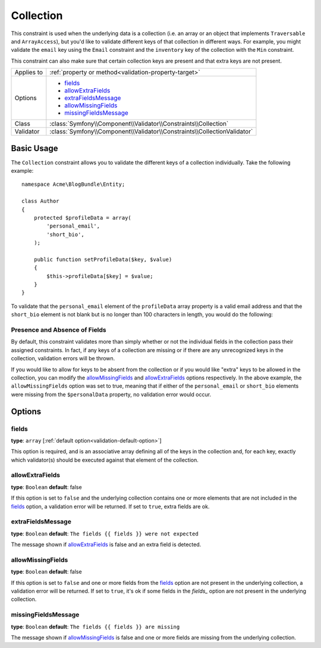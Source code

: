 Collection
==========

This constraint is used when the underlying data is a collection (i.e. an
array or an object that implements ``Traversable`` and ``ArrayAccess``),
but you'd like to validate different keys of that collection in different
ways. For example, you might validate the ``email`` key using the ``Email``
constraint and the ``inventory`` key of the collection with the ``Min`` constraint.

This constraint can also make sure that certain collection keys are present
and that extra keys are not present.

+----------------+--------------------------------------------------------------------------+
| Applies to     | :ref:`property or method<validation-property-target>`                    |
+----------------+--------------------------------------------------------------------------+
| Options        | - `fields`_                                                              |
|                | - `allowExtraFields`_                                                    |
|                | - `extraFieldsMessage`_                                                  |
|                | - `allowMissingFields`_                                                  |
|                | - `missingFieldsMessage`_                                                |
+----------------+--------------------------------------------------------------------------+
| Class          | :class:`Symfony\\Component\\Validator\\Constraints\\Collection`          |
+----------------+--------------------------------------------------------------------------+
| Validator      | :class:`Symfony\\Component\\Validator\\Constraints\\CollectionValidator` |
+----------------+--------------------------------------------------------------------------+

Basic Usage
-----------

The ``Collection`` constraint allows you to validate the different keys of
a collection individually. Take the following example::

    namespace Acme\BlogBundle\Entity;

    class Author
    {
        protected $profileData = array(
            'personal_email',
            'short_bio',
        );

        public function setProfileData($key, $value)
        {
            $this->profileData[$key] = $value;
        }
    }

To validate that the ``personal_email`` element of the ``profileData`` array
property is a valid email address and that the ``short_bio`` element is not
blank but is no longer than 100 characters in length, you would do the following:

.. configuration-block::

    .. code-block:: yaml

        # src/BlogBundle/Resources/config/validation.yml
        Acme\BlogBundle\Entity\Author:
            properties:
                profileData:
                    - Collection:
                        fields:
                            personal_email: Email
                            short_bio:
                                - NotBlank
                                - MaxLength:
                                    limit:   100
                                    message: Your short bio is too long!
                        allowMissingFields: true

    .. code-block:: php-annotations

        // src/Acme/BlogBundle/Entity/Author.php
        namespace Acme\BlogBundle\Entity;

        use Symfony\Component\Validator\Constraints as Assert;

        class Author
        {
            /**
             * @Assert\Collection(
             *     fields = {
             *         "personal_email" = @Assert\Email,
             *         "short_bio" = {
             *             @Assert\NotBlank(),
             *             @Assert\MaxLength(
             *                 limit = 100,
             *                 message = "Your bio is too long!"
             *             )
             *         }
             *     },
             *     allowMissingFields = true
             * )
             */
             protected $profileData = array(
                 'personal_email',
                 'short_bio',
             );
        }

    .. code-block:: xml

        <!-- src/Acme/BlogBundle/Resources/config/validation.xml -->
        <class name="Acme\BlogBundle\Entity\Author">
            <property name="profileData">
                <constraint name="Collection">
                    <option name="fields">
                        <value key="personal_email">
                            <constraint name="Email" />
                        </value>
                        <value key="short_bio">
                            <constraint name="NotBlank" />
                            <constraint name="MaxLength">
                                <option name="limit">100</option>
                                <option name="message">Your bio is too long!</option>
                            </constraint>
                        </value>
                    </option>
                    <option name="allowMissingFields">true</option>
                </constraint>
            </property>
        </class>

    .. code-block:: php

        // src/Acme/BlogBundle/Entity/Author.php
        namespace Acme\BlogBundle\Entity;

        use Symfony\Component\Validator\Mapping\ClassMetadata;
        use Symfony\Component\Validator\Constraints as Assert;

        class Author
        {
            private $options = array();

            public static function loadValidatorMetadata(ClassMetadata $metadata)
            {
                $metadata->addPropertyConstraint('profileData', new Assert\Collection(array(
                    'fields' => array(
                        'personal_email' => new Assert\Email(),
                        'lastName' => array(new Assert\NotBlank(), new Assert\MaxLength(100)),
                    ),
                    'allowMissingFields' => true,
                )));
            }
        }

Presence and Absence of Fields
~~~~~~~~~~~~~~~~~~~~~~~~~~~~~~

By default, this constraint validates more than simply whether or not the
individual fields in the collection pass their assigned constraints. In fact,
if any keys of a collection are missing or if there are any unrecognized
keys in the collection, validation errors will be thrown.

If you would like to allow for keys to be absent from the collection or if
you would like "extra" keys to be allowed in the collection, you can modify
the `allowMissingFields`_ and `allowExtraFields`_ options respectively. In
the above example, the ``allowMissingFields`` option was set to true, meaning
that if either of the ``personal_email`` or ``short_bio`` elements were missing
from the ``$personalData`` property, no validation error would occur.

Options
-------

fields
~~~~~~

**type**: ``array`` [:ref:`default option<validation-default-option>`]

This option is required, and is an associative array defining all of the
keys in the collection and, for each key, exactly which validator(s) should
be executed against that element of the collection.

allowExtraFields
~~~~~~~~~~~~~~~~

**type**: ``Boolean`` **default**: false

If this option is set to ``false`` and the underlying collection contains
one or more elements that are not included in the `fields`_ option, a validation
error will be returned. If set to ``true``, extra fields are ok.

extraFieldsMessage
~~~~~~~~~~~~~~~~~~

**type**: ``Boolean`` **default**: ``The fields {{ fields }} were not expected``

The message shown if `allowExtraFields`_ is false and an extra field is detected.

allowMissingFields
~~~~~~~~~~~~~~~~~~

**type**: ``Boolean`` **default**: false

If this option is set to ``false`` and one or more fields from the `fields`_
option are not present in the underlying collection, a validation error will
be returned. If set to ``true``, it's ok if some fields in the `fields_`
option are not present in the underlying collection.

missingFieldsMessage
~~~~~~~~~~~~~~~~~~~~

**type**: ``Boolean`` **default**: ``The fields {{ fields }} are missing``

The message shown if `allowMissingFields`_ is false and one or more fields
are missing from the underlying collection.
